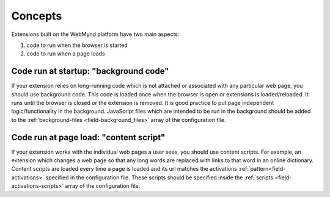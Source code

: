 .. _extension-concepts:

Concepts
========

Extensions built on the WebMynd platform have two main aspects:

#. code to run when the browser is started
#. code to run when a page loads

.. _extension-concept-background:

Code run at startup: "background code"
--------------------------------------
If your extension relies on long-running code which is not attached or associated with any particular web page, you should use background code.
This code is loaded once when the browser is open or extensions is loaded/reloaded. It runs until the browser is closed or the extension is removed.
It is good practice to put page independent logic/functionality in the background.
JavaScript files which are intended to be run in the background should be added to the :ref:`background-files <field-background_files>` array of the configuration file.

.. _extension-concept-content-scripts:

Code run at page load: "content script"
--------------------------------------------------------------------------------------------------
If your extension works with the individual web pages a user sees, you should use content scripts.
For example, an extension which changes a web page so that any long words are replaced with links to that word in an online dictionary.
Content scripts are loaded every time a page is loaded and its url matches the activations :ref:`pattern<field-activations>` specified in the configuration file.
These scripts should be specified inside the :ref:`scripts <field-activations-scripts>` array of the configuration file.